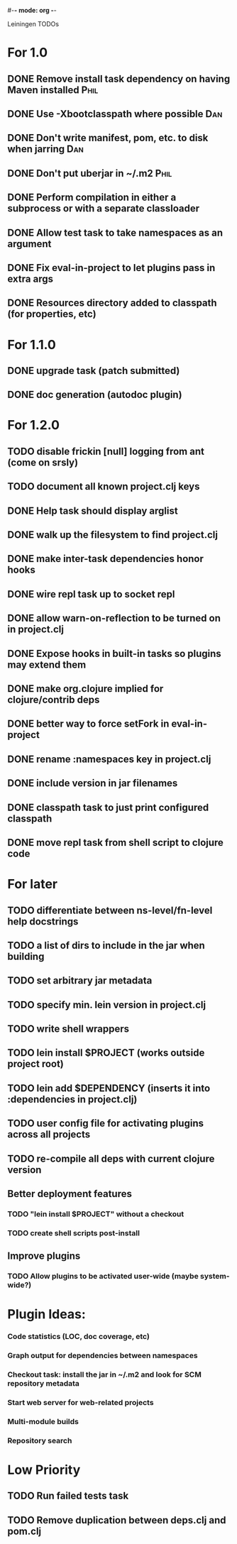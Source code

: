 #-*- mode: org -*-
#+startup: overview
#+startup: hidestars
#+TODO: TODO | INPROGRESS | DONE

Leiningen TODOs

* For 1.0
** DONE Remove install task dependency on having Maven installed       :Phil:
** DONE Use -Xbootclasspath where possible                              :Dan:
** DONE Don't write manifest, pom, etc. to disk when jarring           :Dan:
** DONE Don't put uberjar in ~/.m2                                     :Phil:
** DONE Perform compilation in either a subprocess or with a separate classloader
** DONE Allow test task to take namespaces as an argument
** DONE Fix eval-in-project to let plugins pass in extra args
** DONE Resources directory added to classpath (for properties, etc)
* For 1.1.0
** DONE upgrade task (patch submitted)
** DONE doc generation (autodoc plugin)
* For 1.2.0
** TODO disable frickin [null] logging from ant (come on srsly)
** TODO document all known project.clj keys
** DONE Help task should display arglist
** DONE walk up the filesystem to find project.clj
** DONE make inter-task dependencies honor hooks
** DONE wire repl task up to socket repl
** DONE allow *warn-on-reflection* to be turned on in project.clj
** DONE Expose hooks in built-in tasks so plugins may extend them
** DONE make org.clojure implied for clojure/contrib deps
** DONE better way to force setFork in eval-in-project
** DONE rename :namespaces key in project.clj
** DONE include version in jar filenames
** DONE classpath task to just print configured classpath
** DONE move repl task from shell script to clojure code
* For later
** TODO differentiate between ns-level/fn-level help docstrings
** TODO a list of dirs to include in the jar when building
** TODO set arbitrary jar metadata
** TODO specify min. lein version in project.clj
** TODO write shell wrappers
** TODO lein install $PROJECT (works outside project root)
** TODO lein add $DEPENDENCY (inserts it into :dependencies in project.clj)
** TODO user config file for activating plugins across all projects
** TODO re-compile all deps with current clojure version
** Better deployment features
*** TODO "lein install $PROJECT" without a checkout
*** TODO create shell scripts post-install
** Improve plugins
*** TODO Allow plugins to be activated user-wide (maybe system-wide?)
* Plugin Ideas:
*** Code statistics (LOC, doc coverage, etc)
*** Graph output for dependencies between namespaces
*** Checkout task: install the jar in ~/.m2 and look for SCM repository metadata
*** Start web server for web-related projects
*** Multi-module builds
*** Repository search
* Low Priority
** TODO Run failed tests task
** TODO Remove duplication between deps.clj and pom.clj
